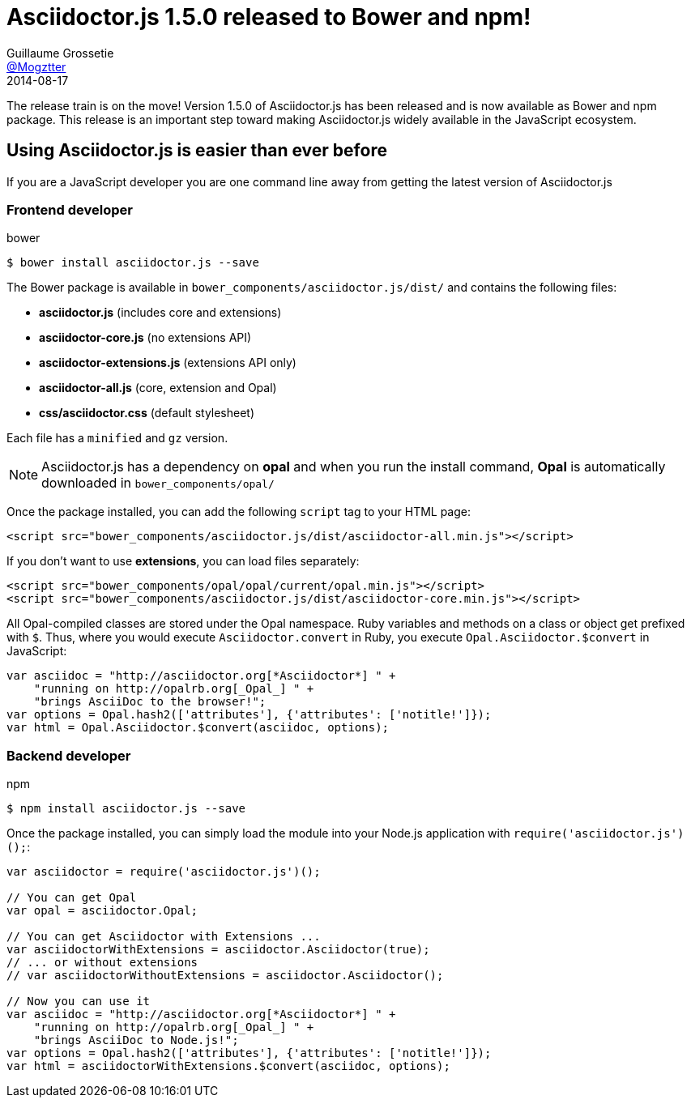 = Asciidoctor.js 1.5.0 released to Bower and npm!
Guillaume Grossetie <https://github.com/Mogztter[@Mogztter]>
2014-08-17
:page-draft:
:page-tags: [release, asciidoctor.js]
:compat-mode!:

The release train is on the move! Version 1.5.0 of Asciidoctor.js has been released and is now available as Bower and npm package.
This release is an important step toward making Asciidoctor.js widely available in the JavaScript ecosystem.

== Using Asciidoctor.js is easier than ever before

If you are a JavaScript developer you are one command line away from getting the latest version of Asciidoctor.js

=== Frontend developer

.bower
 $ bower install asciidoctor.js --save

The Bower package is available in `bower_components/asciidoctor.js/dist/` and contains the following files:

 * *asciidoctor.js* (includes core and extensions)
 * *asciidoctor-core.js* (no extensions API)
 * *asciidoctor-extensions.js* (extensions API only)
 * *asciidoctor-all.js* (core, extension and Opal)
 * *css/asciidoctor.css* (default stylesheet)

Each file has a `minified` and `gz` version.

NOTE: Asciidoctor.js has a dependency on *opal* and when you run the install command, *Opal* is automatically downloaded in `bower_components/opal/`

Once the package installed, you can add the following `script` tag to your HTML page:

[source,html]
----
<script src="bower_components/asciidoctor.js/dist/asciidoctor-all.min.js"></script>
----

If you don't want to use *extensions*, you can load files separately:

[source,html]
----
<script src="bower_components/opal/opal/current/opal.min.js"></script>
<script src="bower_components/asciidoctor.js/dist/asciidoctor-core.min.js"></script>
----

All Opal-compiled classes are stored under the Opal namespace.
Ruby variables and methods on a class or object get prefixed with `$`.
Thus, where you would execute `Asciidoctor.convert` in Ruby, you execute `Opal.Asciidoctor.$convert` in JavaScript:

[source,javascript]
----
var asciidoc = "http://asciidoctor.org[*Asciidoctor*] " +
    "running on http://opalrb.org[_Opal_] " +
    "brings AsciiDoc to the browser!";
var options = Opal.hash2(['attributes'], {'attributes': ['notitle!']});
var html = Opal.Asciidoctor.$convert(asciidoc, options);
----

=== Backend developer
.npm
 $ npm install asciidoctor.js --save

Once the package installed, you can simply load the module into your Node.js application with `require('asciidoctor.js')();`:

[source,javascript]
----
var asciidoctor = require('asciidoctor.js')();

// You can get Opal
var opal = asciidoctor.Opal;

// You can get Asciidoctor with Extensions ...
var asciidoctorWithExtensions = asciidoctor.Asciidoctor(true);
// ... or without extensions
// var asciidoctorWithoutExtensions = asciidoctor.Asciidoctor();

// Now you can use it
var asciidoc = "http://asciidoctor.org[*Asciidoctor*] " +
    "running on http://opalrb.org[_Opal_] " +
    "brings AsciiDoc to Node.js!";
var options = Opal.hash2(['attributes'], {'attributes': ['notitle!']});
var html = asciidoctorWithExtensions.$convert(asciidoc, options);
----

